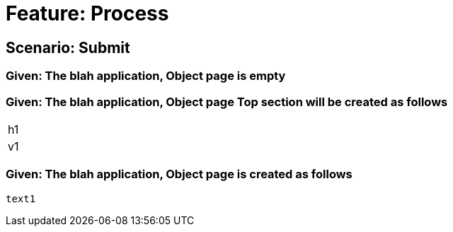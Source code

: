 = Feature: Process

== Scenario: Submit

=== Given: The blah application, Object page is empty

=== Given: The blah application, Object page Top section will be created as follows

|===
| h1
| v1
|===

=== Given: The blah application, Object page is created as follows

----
text1
----

